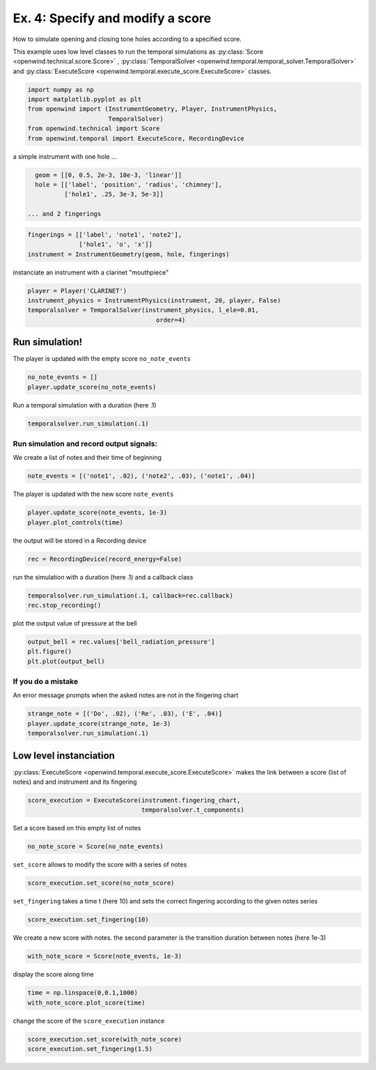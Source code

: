 
Ex. 4: Specify and modify a score
=================================

How to simulate opening and closing tone holes according to a specified score.

This example uses low level classes to run the temporal simulations as
:py:class:`Score <openwind.technical.score.Score>` , :py:class:`TemporalSolver <openwind.temporal.temporal_solver.TemporalSolver>`
and :py:class:`ExecuteScore <openwind.temporal.execute_score.ExecuteScore>` classes.

.. code-block:: python

   import numpy as np
   import matplotlib.pyplot as plt
   from openwind import (InstrumentGeometry, Player, InstrumentPhysics,
                         TemporalSolver)
   from openwind.technical import Score
   from openwind.temporal import ExecuteScore, RecordingDevice

a simple instrument with one hole ...

.. code-block:: python

   geom = [[0, 0.5, 2e-3, 10e-3, 'linear']]
   hole = [['label', 'position', 'radius', 'chimney'],
           ['hole1', .25, 3e-3, 5e-3]]

 ... and 2 fingerings
.. code-block:: python

   fingerings = [['label', 'note1', 'note2'],
                 ['hole1', 'o', 'x']]
   instrument = InstrumentGeometry(geom, hole, fingerings)

instanciate an instrument with a clarinet "mouthpiece"

.. code-block:: python

   player = Player('CLARINET')
   instrument_physics = InstrumentPhysics(instrument, 20, player, False)
   temporalsolver = TemporalSolver(instrument_physics, l_ele=0.01,
                                      order=4)

Run simulation!
---------------

The player is updated with the empty score ``no_note_events``

.. code-block:: python

   no_note_events = []
   player.update_score(no_note_events)

Run a temporal simulation with a duration (here .1)

.. code-block:: python

   temporalsolver.run_simulation(.1)

Run simulation and record output signals:
^^^^^^^^^^^^^^^^^^^^^^^^^^^^^^^^^^^^^^^^^

We create a list of notes and their time of beginning

.. code-block:: python

   note_events = [('note1', .02), ('note2', .03), ('note1', .04)]

The player is updated with the new score ``note_events``

.. code-block:: python

   player.update_score(note_events, 1e-3)
   player.plot_controls(time)

the output will be stored in a Recording device

.. code-block:: python

   rec = RecordingDevice(record_energy=False)

run the simulation with a duration (here .1) and a callback class

.. code-block:: python

   temporalsolver.run_simulation(.1, callback=rec.callback)
   rec.stop_recording()

plot the output value of pressure at the bell

.. code-block:: python

   output_bell = rec.values['bell_radiation_pressure']
   plt.figure()
   plt.plot(output_bell)

If you do a mistake
^^^^^^^^^^^^^^^^^^^

An error message prompts when the asked notes are not in the fingering chart

.. code-block:: python

   strange_note = [('Do', .02), ('Re', .03), ('E', .04)]
   player.update_score(strange_note, 1e-3)
   temporalsolver.run_simulation(.1)

Low level instanciation
-----------------------

:py:class:`ExecuteScore <openwind.temporal.execute_score.ExecuteScore>` makes the link between a score (list of notes) and and instrument and its fingering

.. code-block:: python

   score_execution = ExecuteScore(instrument.fingering_chart,
                                  temporalsolver.t_components)

Set a score based on this empty list of notes

.. code-block:: python

   no_note_score = Score(no_note_events)

``set_score`` allows to modify the score with a series of notes

.. code-block:: python

   score_execution.set_score(no_note_score)

``set_fingering`` takes a time t (here 10) and sets the correct fingering
according to the given notes series

.. code-block:: python

   score_execution.set_fingering(10)

We create a new score with notes. the second parameter is the transition duration between notes (here 1e-3)

.. code-block:: python

   with_note_score = Score(note_events, 1e-3)

display the score along time

.. code-block:: python

   time = np.linspace(0,0.1,1000)
   with_note_score.plot_score(time)

change the score of the ``score_execution`` instance

.. code-block:: python

   score_execution.set_score(with_note_score)
   score_execution.set_fingering(1.5)

